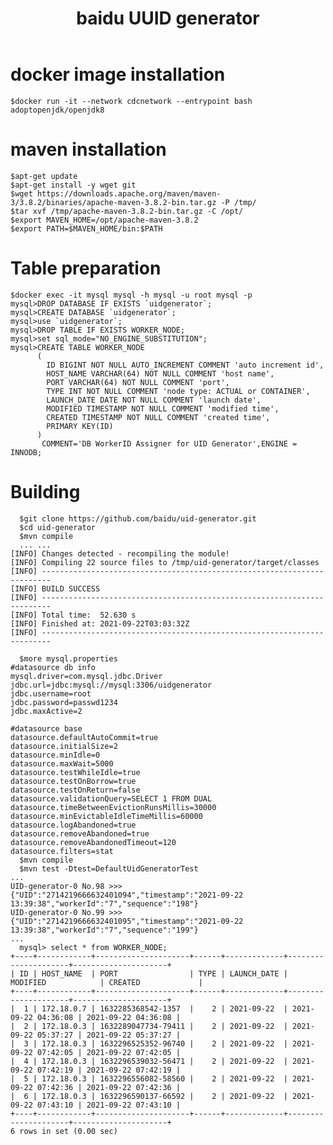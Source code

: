 #+TITLE: baidu UUID generator
* docker image installation
  #+BEGIN_SRC
  $docker run -it --network cdcnetwork --entrypoint bash adoptopenjdk/openjdk8
  #+END_SRC
* maven installation
  #+BEGIN_SRC
  $apt-get update
  $apt-get install -y wget git
  $wget https://downloads.apache.org/maven/maven-3/3.8.2/binaries/apache-maven-3.8.2-bin.tar.gz -P /tmp/
  $tar xvf /tmp/apache-maven-3.8.2-bin.tar.gz -C /opt/
  $export MAVEN_HOME=/opt/apache-maven-3.8.2
  $export PATH=$MAVEN_HOME/bin:$PATH
  #+END_SRC

* Table preparation
  #+BEGIN_SRC
  $docker exec -it mysql mysql -h mysql -u root mysql -p
  mysql>DROP DATABASE IF EXISTS `uidgenerator`;
  mysql>CREATE DATABASE `uidgenerator`;
  mysql>use `uidgenerator`;
  mysql>DROP TABLE IF EXISTS WORKER_NODE;
  mysql>set sql_mode="NO_ENGINE_SUBSTITUTION";
  mysql>CREATE TABLE WORKER_NODE
        (
          ID BIGINT NOT NULL AUTO_INCREMENT COMMENT 'auto increment id',
          HOST_NAME VARCHAR(64) NOT NULL COMMENT 'host name',
          PORT VARCHAR(64) NOT NULL COMMENT 'port',
          TYPE INT NOT NULL COMMENT 'node type: ACTUAL or CONTAINER',
          LAUNCH_DATE DATE NOT NULL COMMENT 'launch date',
          MODIFIED TIMESTAMP NOT NULL COMMENT 'modified time',
          CREATED TIMESTAMP NOT NULL COMMENT 'created time',
          PRIMARY KEY(ID)
        )
         COMMENT='DB WorkerID Assigner for UID Generator',ENGINE = INNODB;
 #+END_SRC

* Building
  #+BEGIN_SRC
  $git clone https://github.com/baidu/uid-generator.git
  $cd uid-generator
  $mvn compile
  ... ...
[INFO] Changes detected - recompiling the module!
[INFO] Compiling 22 source files to /tmp/uid-generator/target/classes
[INFO] ------------------------------------------------------------------------
[INFO] BUILD SUCCESS
[INFO] ------------------------------------------------------------------------
[INFO] Total time:  52.630 s
[INFO] Finished at: 2021-09-22T03:03:32Z
[INFO] ------------------------------------------------------------------------

  $more mysql.properties
#datasource db info
mysql.driver=com.mysql.jdbc.Driver
jdbc.url=jdbc:mysql://mysql:3306/uidgenerator
jdbc.username=root
jdbc.password=passwd1234
jdbc.maxActive=2

#datasource base
datasource.defaultAutoCommit=true
datasource.initialSize=2
datasource.minIdle=0
datasource.maxWait=5000
datasource.testWhileIdle=true
datasource.testOnBorrow=true
datasource.testOnReturn=false
datasource.validationQuery=SELECT 1 FROM DUAL
datasource.timeBetweenEvictionRunsMillis=30000
datasource.minEvictableIdleTimeMillis=60000
datasource.logAbandoned=true
datasource.removeAbandoned=true
datasource.removeAbandonedTimeout=120
datasource.filters=stat
  $mvn compile
  $mvn test -Dtest=DefaultUidGeneratorTest
...
UID-generator-0 No.98 >>> {"UID":"2714219666632401094","timestamp":"2021-09-22 13:39:38","workerId":"7","sequence":"198"}
UID-generator-0 No.99 >>> {"UID":"2714219666632401095","timestamp":"2021-09-22 13:39:38","workerId":"7","sequence":"199"}
...
  mysql> select * from WORKER_NODE;
+----+------------+---------------------+------+-------------+---------------------+---------------------+
| ID | HOST_NAME  | PORT                | TYPE | LAUNCH_DATE | MODIFIED            | CREATED             |
+----+------------+---------------------+------+-------------+---------------------+---------------------+
|  1 | 172.18.0.7 | 1632285368542-1357  |    2 | 2021-09-22  | 2021-09-22 04:36:08 | 2021-09-22 04:36:08 |
|  2 | 172.18.0.3 | 1632289047734-79411 |    2 | 2021-09-22  | 2021-09-22 05:37:27 | 2021-09-22 05:37:27 |
|  3 | 172.18.0.3 | 1632296525352-96740 |    2 | 2021-09-22  | 2021-09-22 07:42:05 | 2021-09-22 07:42:05 |
|  4 | 172.18.0.3 | 1632296539032-56471 |    2 | 2021-09-22  | 2021-09-22 07:42:19 | 2021-09-22 07:42:19 |
|  5 | 172.18.0.3 | 1632296556082-58560 |    2 | 2021-09-22  | 2021-09-22 07:42:36 | 2021-09-22 07:42:36 |
|  6 | 172.18.0.3 | 1632296590137-66592 |    2 | 2021-09-22  | 2021-09-22 07:43:10 | 2021-09-22 07:43:10 |
+----+------------+---------------------+------+-------------+---------------------+---------------------+
6 rows in set (0.00 sec)
  #+END_SRC
